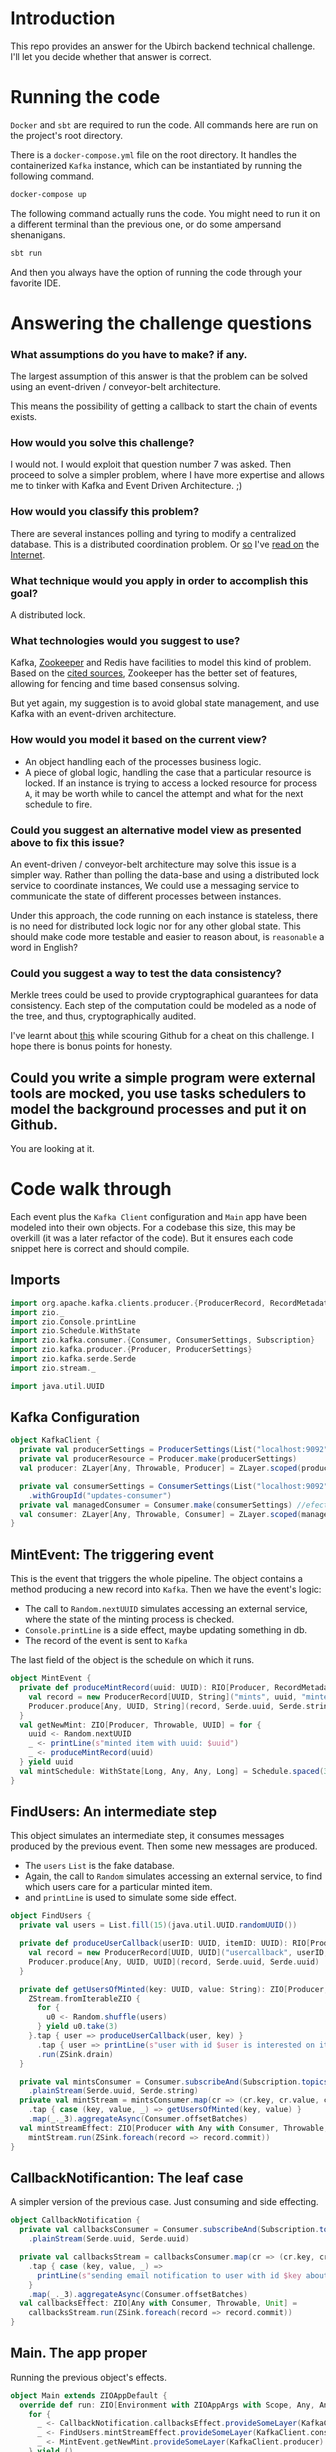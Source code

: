* Introduction
This repo provides an answer for the Ubirch backend technical challenge.
I'll let you decide whether that answer is correct.

* Running the code
=Docker= and =sbt= are required to run the code.
All commands here are run on the project's root directory.

There is a =docker-compose.yml= file on the root directory.
It handles the containerized =Kafka= instance, which can be instantiated
by running the following command.
#+begin_src bash
  docker-compose up
#+end_src

The following command actually runs the code.
You might need to run it on a different terminal than the previous one,
or do some ampersand shenanigans.
#+begin_src bash
  sbt run
#+end_src
And then you always have the option of running the code
through your favorite IDE.

* Answering the challenge questions

*** What assumptions do you have to make? if any.
The largest assumption of this answer is that the problem can be solved using an
event-driven / conveyor-belt architecture.

This means the possibility of getting a callback to start the chain of events exists.

*** How would you solve this challenge?
I would not. I would exploit that question number 7 was asked.
Then proceed to solve a simpler problem, where I have more expertise
and allows me to tinker with Kafka and Event Driven Architecture. ;)

*** How would you classify this problem?
There are several instances polling and tyring to modify a centralized database.
This is a distributed coordination problem. Or [[https://medium.com/@lalitadithya/everything-ive-learnt-about-distributed-locking-so-far-1f1569e6df5][so]] I've [[https://old.reddit.com/r/microservices/comments/9e2wzb/avoid_duplicate_work_while_scaling_microservices/][read on]] the [[https://martin.kleppmann.com/2016/02/08/how-to-do-distributed-locking.html][Internet]].

*** What technique would you apply in order to accomplish this goal?
A distributed lock.

*** What technologies would you suggest to use?
Kafka, [[https://zookeeper.apache.org/doc/current/recipes.html#sc_recipes_Locks][Zookeeper]] and Redis have facilities to model this kind of problem.
Based on the [[https://martin.kleppmann.com/2016/02/08/how-to-do-distributed-locking.html][cited sources]], Zookeeper has the better set of features,
allowing for fencing and time based consensus solving.

But yet again, my suggestion is to avoid global state management,
and use Kafka with an event-driven architecture.

*** How would you model it based on the current view?
- An object handling each of the processes business logic.
- A piece of global logic, handling the case that a particular resource is locked.
  If an instance is trying to access a locked resource for process =A=, it may
  be worth while to cancel the attempt and what for the next schedule to fire.

*** Could you suggest an alternative model view as presented above to fix this issue?
An event-driven / conveyor-belt architecture may solve this issue is a simpler way.
Rather than polling the data-base and using a distributed lock service to coordinate instances,
We could use a messaging service to communicate the state of different processes between instances.

Under this approach, the code running on each instance is stateless, there is no need for 
distributed lock logic nor for any other global state.
This should make code more testable and easier to reason about, is =reasonable= a word in English?

*** Could you suggest a way to test the data consistency?
Merkle trees could be used to provide cryptographical guarantees for data consistency.
Each step of the computation could be modeled as a node of the tree, and thus, cryptographically audited.

I've learnt about [[https://github.com/ubirch/ubirch-event-log][this]] while scouring Github for a cheat on this challenge.
I hope there is bonus points for honesty.
** Could you write a simple program were external tools are mocked, you use tasks schedulers to model the background processes and put it on Github.
You are looking at it.

* Code walk through
Each event plus the =Kafka Client= configuration and =Main= app have been modeled into their own
objects. For a codebase this size, this may be overkill (it was a later refactor of the code).
But it ensures each code snippet here is correct and should compile.

** Imports
#+begin_src scala
  import org.apache.kafka.clients.producer.{ProducerRecord, RecordMetadata}
  import zio._
  import zio.Console.printLine
  import zio.Schedule.WithState
  import zio.kafka.consumer.{Consumer, ConsumerSettings, Subscription}
  import zio.kafka.producer.{Producer, ProducerSettings}
  import zio.kafka.serde.Serde
  import zio.stream._

  import java.util.UUID
#+end_src

** Kafka Configuration
#+begin_src scala
  object KafkaClient {
    private val producerSettings = ProducerSettings(List("localhost:9092"))
    private val producerResource = Producer.make(producerSettings)
    val producer: ZLayer[Any, Throwable, Producer] = ZLayer.scoped(producerResource)

    private val consumerSettings = ConsumerSettings(List("localhost:9092"))
      .withGroupId("updates-consumer")
    private val managedConsumer = Consumer.make(consumerSettings) //efectful resources
    val consumer: ZLayer[Any, Throwable, Consumer] = ZLayer.scoped(managedConsumer) // effectful DI
  }
#+end_src

** MintEvent: The triggering event
This is the event that triggers the whole pipeline.
The object contains a method producing a new record into =Kafka=.
Then we have the event's logic:
- The call to =Random.nextUUID= simulates accessing an external service,
  where the state of the minting process is checked.
- =Console.printLine= is a side effect, maybe updating something in db.
- The record of the event is sent to =Kafka=
The last field of the object is the schedule on which it runs.
#+begin_src scala
  object MintEvent {
    private def produceMintRecord(uuid: UUID): RIO[Producer, RecordMetadata] = {
      val record = new ProducerRecord[UUID, String]("mints", uuid, "minted")
      Producer.produce[Any, UUID, String](record, Serde.uuid, Serde.string)
    }
    val getNewMint: ZIO[Producer, Throwable, UUID] = for {
      uuid <- Random.nextUUID
      _ <- printLine(s"minted item with uuid: $uuid")
      _ <- produceMintRecord(uuid)
    } yield uuid
    val mintSchedule: WithState[Long, Any, Any, Long] = Schedule.spaced(3.seconds)
  }
#+end_src

** FindUsers: An intermediate step
This object simulates an intermediate step, it consumes messages produced by the previous event.
Then some new messages are produced.
- The =users= =List= is the fake database.
- Again, the call to =Random= simulates accessing an external service,
  to find which users care for a particular minted item.
- and =printLine= is used to simulate some side effect.

#+begin_src scala
  object FindUsers {
    private val users = List.fill(15)(java.util.UUID.randomUUID())

    private def produceUserCallback(userID: UUID, itemID: UUID): RIO[Producer, RecordMetadata] = {
      val record = new ProducerRecord[UUID, UUID]("usercallback", userID, itemID)
      Producer.produce[Any, UUID, UUID](record, Serde.uuid, Serde.uuid)
    }

    private def getUsersOfMinted(key: UUID, value: String): ZIO[Producer, Throwable, Unit] = {
      ZStream.fromIterableZIO {
        for {
          u0 <- Random.shuffle(users)
        } yield u0.take(3)
      }.tap { user => produceUserCallback(user, key) }
        .tap { user => printLine(s"user with id $user is interested on item $key") }
        .run(ZSink.drain)
    }

    private val mintsConsumer = Consumer.subscribeAnd(Subscription.topics("mints"))
      .plainStream(Serde.uuid, Serde.string)
    private val mintStream = mintsConsumer.map(cr => (cr.key, cr.value, cr.offset))
      .tap { case (key, value, _) => getUsersOfMinted(key, value) }
      .map(_._3).aggregateAsync(Consumer.offsetBatches)
    val mintStreamEffect: ZIO[Producer with Any with Consumer, Throwable, Unit] =
      mintStream.run(ZSink.foreach(record => record.commit))
  }
#+end_src

** CallbackNotificantion: The leaf case
A simpler version of the previous case. Just consuming and side effecting.
#+begin_src scala
  object CallbackNotification {
    private val callbacksConsumer = Consumer.subscribeAnd(Subscription.topics("usercallback"))
      .plainStream(Serde.uuid, Serde.uuid)

    private val callbacksStream = callbacksConsumer.map(cr => (cr.key, cr.value, cr.offset))
      .tap { case (key, value, _) =>
        printLine(s"sending email notification to user with id $key about item with id $value")
      }
      .map(_._3).aggregateAsync(Consumer.offsetBatches)
    val callbacksEffect: ZIO[Any with Consumer, Throwable, Unit] =
      callbacksStream.run(ZSink.foreach(record => record.commit))
  }
#+end_src
** Main. The app proper
Running the previous object's effects.
#+begin_src scala
  object Main extends ZIOAppDefault {
    override def run: ZIO[Environment with ZIOAppArgs with Scope, Any, Any] = {
      for {
        _ <- CallbackNotification.callbacksEffect.provideSomeLayer(KafkaClient.consumer).fork
        _ <- FindUsers.mintStreamEffect.provideSomeLayer(KafkaClient.consumer ++ KafkaClient.producer).fork
        _ <- MintEvent.getNewMint.provideSomeLayer(KafkaClient.producer) repeat MintEvent.mintSchedule
      } yield ()
    }
  }
#+end_src
